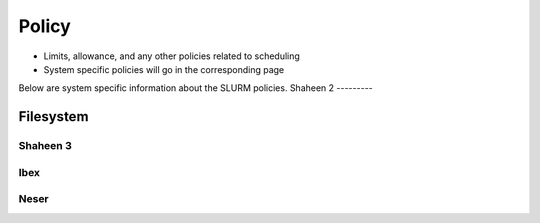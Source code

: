 .. sectionauthor:: Mohsin Ahmed Shaikh <mohsin.shaikh@kaust.edu.sa>
.. meta::
    :description: Usage policy documenataion common to all systems
    :keywords: SLURM, policies, limits,
    

==============================
Policy
==============================
- Limits, allowance, and any other policies related to scheduling
- System specific policies will go in the corresponding page

Below are system specific information about the SLURM policies.
Shaheen 2
---------

Filesystem
^^^^^^^^^^^^^^^

Shaheen 3
---------

Ibex
----

Neser
-----




